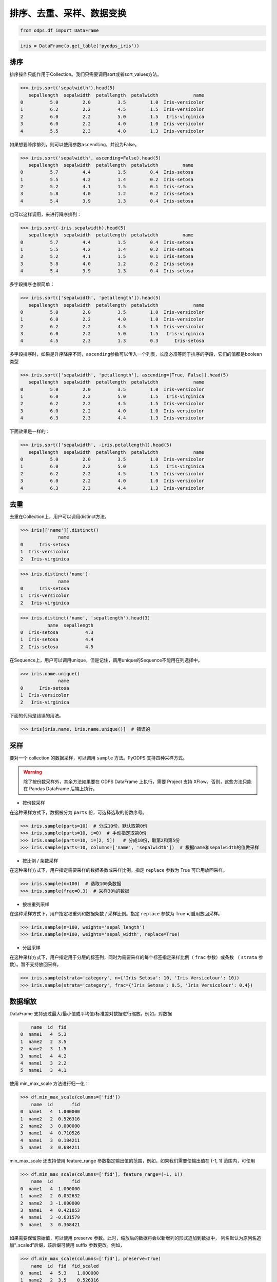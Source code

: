 .. _dfsortdistinct:

排序、去重、采样、数据变换
=========================

.. code:: python

    from odps.df import DataFrame

.. code:: python

    iris = DataFrame(o.get_table('pyodps_iris'))

排序
-----

排序操作只能作用于Collection。我们只需要调用sort或者sort\_values方法。

.. code:: python

    >>> iris.sort('sepalwidth').head(5)
       sepallength  sepalwidth  petallength  petalwidth             name
    0          5.0         2.0          3.5         1.0  Iris-versicolor
    1          6.2         2.2          4.5         1.5  Iris-versicolor
    2          6.0         2.2          5.0         1.5   Iris-virginica
    3          6.0         2.2          4.0         1.0  Iris-versicolor
    4          5.5         2.3          4.0         1.3  Iris-versicolor

如果想要降序排列，则可以使用参数\ ``ascending``\ ，并设为False。

.. code:: python

    >>> iris.sort('sepalwidth', ascending=False).head(5)
       sepallength  sepalwidth  petallength  petalwidth         name
    0          5.7         4.4          1.5         0.4  Iris-setosa
    1          5.5         4.2          1.4         0.2  Iris-setosa
    2          5.2         4.1          1.5         0.1  Iris-setosa
    3          5.8         4.0          1.2         0.2  Iris-setosa
    4          5.4         3.9          1.3         0.4  Iris-setosa

也可以这样调用，来进行降序排列：

.. code:: python

    >>> iris.sort(-iris.sepalwidth).head(5)
       sepallength  sepalwidth  petallength  petalwidth         name
    0          5.7         4.4          1.5         0.4  Iris-setosa
    1          5.5         4.2          1.4         0.2  Iris-setosa
    2          5.2         4.1          1.5         0.1  Iris-setosa
    3          5.8         4.0          1.2         0.2  Iris-setosa
    4          5.4         3.9          1.3         0.4  Iris-setosa

多字段排序也很简单：

.. code:: python

    >>> iris.sort(['sepalwidth', 'petallength']).head(5)
       sepallength  sepalwidth  petallength  petalwidth             name
    0          5.0         2.0          3.5         1.0  Iris-versicolor
    1          6.0         2.2          4.0         1.0  Iris-versicolor
    2          6.2         2.2          4.5         1.5  Iris-versicolor
    3          6.0         2.2          5.0         1.5   Iris-virginica
    4          4.5         2.3          1.3         0.3      Iris-setosa

多字段排序时，如果是升序降序不同，\ ``ascending``\ 参数可以传入一个列表，长度必须等同于排序的字段，它们的值都是boolean类型

.. code:: python

    >>> iris.sort(['sepalwidth', 'petallength'], ascending=[True, False]).head(5)
       sepallength  sepalwidth  petallength  petalwidth             name
    0          5.0         2.0          3.5         1.0  Iris-versicolor
    1          6.0         2.2          5.0         1.5   Iris-virginica
    2          6.2         2.2          4.5         1.5  Iris-versicolor
    3          6.0         2.2          4.0         1.0  Iris-versicolor
    4          6.3         2.3          4.4         1.3  Iris-versicolor

下面效果是一样的：

.. code:: python

    >>> iris.sort(['sepalwidth', -iris.petallength]).head(5)
       sepallength  sepalwidth  petallength  petalwidth             name
    0          5.0         2.0          3.5         1.0  Iris-versicolor
    1          6.0         2.2          5.0         1.5   Iris-virginica
    2          6.2         2.2          4.5         1.5  Iris-versicolor
    3          6.0         2.2          4.0         1.0  Iris-versicolor
    4          6.3         2.3          4.4         1.3  Iris-versicolor

去重
-----

去重在Collection上，用户可以调用distinct方法。

.. code:: python

    >>> iris[['name']].distinct()
                  name
    0      Iris-setosa
    1  Iris-versicolor
    2   Iris-virginica

.. code:: python

    >>> iris.distinct('name')
                  name
    0      Iris-setosa
    1  Iris-versicolor
    2   Iris-virginica

.. code:: python

    >>> iris.distinct('name', 'sepallength').head(3)
              name  sepallength
    0  Iris-setosa          4.3
    1  Iris-setosa          4.4
    2  Iris-setosa          4.5

在Sequence上，用户可以调用unique，但是记住，调用unique的Sequence不能用在列选择中。

.. code:: python

    >>> iris.name.unique()
                  name
    0      Iris-setosa
    1  Iris-versicolor
    2   Iris-virginica


下面的代码是错误的用法。

.. code:: python

    >>> iris[iris.name, iris.name.unique()]  # 错误的


采样
------


要对一个 collection 的数据采样，可以调用 ``sample`` 方法。PyODPS 支持四种采样方式。

.. warning::
    除了按份数采样外，其余方法如果要在 ODPS DataFrame 上执行，需要 Project 支持 XFlow，否则，这些方法只能在
    Pandas DataFrame 后端上执行。

- 按份数采样

在这种采样方式下，数据被分为 ``parts`` 份，可选择选取的份数序号。

.. code:: python

    >>> iris.sample(parts=10)  # 分成10份，默认取第0份
    >>> iris.sample(parts=10, i=0)  # 手动指定取第0份
    >>> iris.sample(parts=10, i=[2, 5])   # 分成10份，取第2和第5份
    >>> iris.sample(parts=10, columns=['name', 'sepalwidth'])  # 根据name和sepalwidth的值做采样

- 按比例 / 条数采样

在这种采样方式下，用户指定需要采样的数据条数或采样比例。指定 ``replace`` 参数为 True 可启用放回采样。

.. code:: python

    >>> iris.sample(n=100)  # 选取100条数据
    >>> iris.sample(frac=0.3)  # 采样30%的数据

- 按权重列采样

在这种采样方式下，用户指定权重列和数据条数 / 采样比例。指定 ``replace`` 参数为 True 可启用放回采样。

.. code:: python

    >>> iris.sample(n=100, weights='sepal_length')
    >>> iris.sample(n=100, weights='sepal_width', replace=True)

- 分层采样

在这种采样方式下，用户指定用于分层的标签列，同时为需要采样的每个标签指定采样比例（ ``frac`` 参数）或条数
（ ``strata`` 参数）。暂不支持放回采样。

.. code:: python

    >>> iris.sample(strata='category', n={'Iris Setosa': 10, 'Iris Versicolour': 10})
    >>> iris.sample(strata='category', frac={'Iris Setosa': 0.5, 'Iris Versicolour': 0.4})

数据缩放
--------

DataFrame 支持通过最大/最小值或平均值/标准差对数据进行缩放。例如，对数据

.. code:: python

        name  id  fid
    0  name1   4  5.3
    1  name2   2  3.5
    2  name2   3  1.5
    3  name1   4  4.2
    4  name1   3  2.2
    5  name1   3  4.1

使用 min_max_scale 方法进行归一化：

.. code:: python

    >>> df.min_max_scale(columns=['fid'])
        name  id       fid
    0  name1   4  1.000000
    1  name2   2  0.526316
    2  name2   3  0.000000
    3  name1   4  0.710526
    4  name1   3  0.184211
    5  name1   3  0.684211

min_max_scale 还支持使用 feature_range 参数指定输出值的范围，例如，如果我们需要使输出值在 (-1, 1)
范围内，可使用

.. code:: python

    >>> df.min_max_scale(columns=['fid'], feature_range=(-1, 1))
        name  id       fid
    0  name1   4  1.000000
    1  name2   2  0.052632
    2  name2   3 -1.000000
    3  name1   4  0.421053
    4  name1   3 -0.631579
    5  name1   3  0.368421

如果需要保留原始值，可以使用 preserve 参数。此时，缩放后的数据将会以新增列的形式追加到数据中，
列名默认为原列名追加“_scaled”后缀，该后缀可使用 suffix 参数更改。例如，

.. code:: python

    >>> df.min_max_scale(columns=['fid'], preserve=True)
        name  id  fid  fid_scaled
    0  name1   4  5.3    1.000000
    1  name2   2  3.5    0.526316
    2  name2   3  1.5    0.000000
    3  name1   4  4.2    0.710526
    4  name1   3  2.2    0.184211
    5  name1   3  4.1    0.684211

min_max_scale 也支持使用 group 参数指定一个或多个分组列，在分组列中分别取最值进行缩放。例如，

.. code:: python

    >>> df.min_max_scale(columns=['fid'], group=['name'])
        name  id       fid
    0  name1   4  1.000000
    1  name1   4  0.645161
    2  name1   3  0.000000
    3  name1   3  0.612903
    4  name2   2  1.000000
    5  name2   3  0.000000

可见结果中，name1 和 name2 两组均按组中的最值进行了缩放。

std_scale 可依照标准正态分布对数据进行调整。例如，

.. code:: python

    >>> df.std_scale(columns=['fid'])
        name  id       fid
    0  name1   4  1.436467
    1  name2   2  0.026118
    2  name2   3 -1.540938
    3  name1   4  0.574587
    4  name1   3 -0.992468
    5  name1   3  0.496234

std_scale 同样支持 preserve 参数保留原始列以及使用 group 进行分组，具体请参考 min_max_scale，此处不再赘述。

空值处理
--------

DataFrame 支持筛去空值以及填充空值的功能。例如，对数据

.. code:: python

       id   name   f1   f2   f3   f4
    0   0  name1  1.0  NaN  3.0  4.0
    1   1  name1  2.0  NaN  NaN  1.0
    2   2  name1  3.0  4.0  1.0  NaN
    3   3  name1  NaN  1.0  2.0  3.0
    4   4  name1  1.0  NaN  3.0  4.0
    5   5  name1  1.0  2.0  3.0  4.0
    6   6  name1  NaN  NaN  NaN  NaN

使用 dropna 可删除 subset 中包含空值的行：

.. code:: python

    >>> df.dropna(subset=['f1', 'f2', 'f3', 'f4'])
       id   name   f1   f2   f3   f4
    0   5  name1  1.0  2.0  3.0  4.0

如果行中包含非空值则不删除，可以使用 how='all'：

.. code:: python

    >>> df.dropna(how='all', subset=['f1', 'f2', 'f3', 'f4'])
       id   name   f1   f2   f3   f4
    0   0  name1  1.0  NaN  3.0  4.0
    1   1  name1  2.0  NaN  NaN  1.0
    2   2  name1  3.0  4.0  1.0  NaN
    3   3  name1  NaN  1.0  2.0  3.0
    4   4  name1  1.0  NaN  3.0  4.0
    5   5  name1  1.0  2.0  3.0  4.0

你也可以使用 thresh 参数来指定行中至少要有多少个非空值。例如：

.. code:: python

    >>> df.dropna(thresh=3, subset=['f1', 'f2', 'f3', 'f4'])
       id   name   f1   f2   f3   f4
    0   0  name1  1.0  NaN  3.0  4.0
    2   2  name1  3.0  4.0  1.0  NaN
    3   3  name1  NaN  1.0  2.0  3.0
    4   4  name1  1.0  NaN  3.0  4.0
    5   5  name1  1.0  2.0  3.0  4.0

使用 fillna 可使用常数或已有的列填充未知值。下面给出了使用常数填充的例子：

.. code:: python

    >>> df.fillna(100, subset=['f1', 'f2', 'f3', 'f4'])
       id   name     f1     f2     f3     f4
    0   0  name1    1.0  100.0    3.0    4.0
    1   1  name1    2.0  100.0  100.0    1.0
    2   2  name1    3.0    4.0    1.0  100.0
    3   3  name1  100.0    1.0    2.0    3.0
    4   4  name1    1.0  100.0    3.0    4.0
    5   5  name1    1.0    2.0    3.0    4.0
    6   6  name1  100.0  100.0  100.0  100.0

你也可以使用一个已有的列来填充未知值。例如：

.. code:: python

    >>> df.fillna(df.f2, subset=['f1', 'f2', 'f3', 'f4'])
       id   name   f1   f2   f3   f4
    0   0  name1  1.0  NaN  3.0  4.0
    1   1  name1  2.0  NaN  NaN  1.0
    2   2  name1  3.0  4.0  1.0  4.0
    3   3  name1  1.0  1.0  2.0  3.0
    4   4  name1  1.0  NaN  3.0  4.0
    5   5  name1  1.0  2.0  3.0  4.0
    6   6  name1  NaN  NaN  NaN  NaN

特别地，DataFrame 提供了向前 / 向后填充的功能。通过指定 method 参数为下列值可以达到目的：

================== ==============
 取值               含义
================== ==============
 bfill / backfill   向前填充
 ffill / pad        向后填充
================== ==============

例如：

.. code:: python

    >>> df.fillna(method='bfill', subset=['f1', 'f2', 'f3', 'f4'])
       id   name   f1   f2   f3   f4
    0   0  name1  1.0  3.0  3.0  4.0
    1   1  name1  2.0  1.0  1.0  1.0
    2   2  name1  3.0  4.0  1.0  NaN
    3   3  name1  1.0  1.0  2.0  3.0
    4   4  name1  1.0  3.0  3.0  4.0
    5   5  name1  1.0  2.0  3.0  4.0
    6   6  name1  NaN  NaN  NaN  NaN
    >>> df.fillna(method='ffill', subset=['f1', 'f2', 'f3', 'f4'])
       id   name   f1   f2   f3   f4
    0   0  name1  1.0  1.0  3.0  4.0
    1   1  name1  2.0  2.0  2.0  1.0
    2   2  name1  3.0  4.0  1.0  1.0
    3   3  name1  NaN  1.0  2.0  3.0
    4   4  name1  1.0  1.0  3.0  4.0
    5   5  name1  1.0  2.0  3.0  4.0
    6   6  name1  NaN  NaN  NaN  NaN

你也可以使用 ffill / bfill 函数来简化代码。ffill 等价于 fillna(method='ffill')，
bfill 等价于 fillna(method='bfill')

对所有行/列调用自定义函数
------------------------


对一行数据使用自定义函数
~~~~~~~~~~~~~~~~~~~~~~~

要对一行数据使用自定义函数，可以使用apply方法，axis参数必须为1，表示在行上操作。

apply的自定义函数接收一个参数，为上一步Collection的一行数据，用户可以通过属性、或者偏移取得一个字段的数据。

.. code:: python

    >>> iris.apply(lambda row: row.sepallength + row.sepalwidth, axis=1, reduce=True, types='float').rename('sepaladd').head(3)
       sepaladd
    0       8.6
    1       7.9
    2       7.9

``reduce``\ 为True时，表示返回结果为Sequence，否则返回结果为Collection。
``names``\ 和 ``types``\ 参数分别指定返回的Sequence或Collection的字段名和类型。
如果类型不指定，将会默认为string类型。

在apply的自定义函数中，reduce为False时，也可以使用 ``yield``\ 关键字来返回多行结果。

.. code:: python

    >>> iris.count()
    150
    >>>
    >>> def handle(row):
    >>>     yield row.sepallength - row.sepalwidth, row.sepallength + row.sepalwidth
    >>>     yield row.petallength - row.petalwidth, row.petallength + row.petalwidth
    >>>
    >>> iris.apply(handle, axis=1, names=['iris_add', 'iris_sub'], types=['float', 'float']).count()
    300

我们也可以在函数上来注释返回的字段和类型，这样就不需要在函数调用时再指定。


.. code:: python

    >>> from odps.df import output
    >>>
    >>> @output(['iris_add', 'iris_sub'], ['float', 'float'])
    >>> def handle(row):
    >>>     yield row.sepallength - row.sepalwidth, row.sepallength + row.sepalwidth
    >>>     yield row.petallength - row.petalwidth, row.petallength + row.petalwidth
    >>>
    >>> iris.apply(handle, axis=1).count()
    300

也可以使用 map-only 的map_reduce，和 axis=1 的apply操作是等价的。

.. code:: python

    >>> iris.map_reduce(mapper=handle).count()
    300

如果想调用 ODPS 上已经存在的 UDTF，则函数指定为函数名即可。

.. code:: python

    >>> iris['name', 'sepallength'].apply('your_func', axis=1, names=['name2', 'sepallength2'], types=['string', 'float'])

对所有列调用自定义聚合
~~~~~~~~~~~~~~~~~~~~~~~

调用apply方法，当我们不指定axis，或者axis为0的时候，我们可以通过传入一个自定义聚合类来对所有sequence进行聚合操作。

.. code-block:: python

    class Agg(object):

        def buffer(self):
            return [0.0, 0]

        def __call__(self, buffer, val):
            buffer[0] += val
            buffer[1] += 1

        def merge(self, buffer, pbuffer):
            buffer[0] += pbuffer[0]
            buffer[1] += pbuffer[1]

        def getvalue(self, buffer):
            if buffer[1] == 0:
                return 0.0
            return buffer[0] / buffer[1]

.. code:: python

    >>> iris.exclude('name').apply(Agg)
       sepallength_aggregation  sepalwidth_aggregation  petallength_aggregation  petalwidth_aggregation
    0                 5.843333                   3.054                 3.758667                1.198667

引用资源
~~~~~~~~~~~~~


类似于对 :ref:`map <map>` 方法的resources参数，每个resource可以是ODPS上的资源（表资源或文件资源），或者引用一个collection作为资源。

对于axis为1，也就是在行上操作，我们需要写一个函数闭包或者callable的类。
而对于列上的聚合操作，我们只需在 \_\_init\_\_ 函数里读取资源即可。


.. code:: python

    >>> words_df
                         sentence
    0                 Hello World
    1                Hello Python
    2  Life is short I use Python
    >>>
    >>> import pandas as pd
    >>> stop_words = DataFrame(pd.DataFrame({'stops': ['is', 'a', 'I']}))
    >>>
    >>> @output(['sentence'], ['string'])
    >>> def filter_stops(resources):
    >>>     stop_words = set([r[0] for r in resources[0]])
    >>>     def h(row):
    >>>         return ' '.join(w for w in row[0].split() if w not in stop_words),
    >>>     return h
    >>>
    >>> words_df.apply(filter_stops, axis=1, resources=[stop_words])
                    sentence
    0            Hello World
    1           Hello Python
    2  Life short use Python

可以看到这里的stop_words是存放于本地，但在真正执行时会被上传到ODPS作为资源引用。


使用第三方Python库
~~~~~~~~~~~~~~~~~~~~

使用方法类似 :ref:`map中使用第三方Python库 <third_party_library>` 。

可以在全局指定使用的库：

.. code:: python

    >>> from odps import options
    >>> options.df.libraries = ['six.whl', 'python_dateutil.whl']

或者在立即执行的方法中，局部指定：

.. code:: python

    >>> df.apply(my_func, axis=1).to_pandas(libraries=['six.whl', 'python_dateutil.whl'])

.. warning::
    由于字节码定义的差异，Python 3 下使用新语言特性（例如 ``yield from`` ）时，代码在使用 Python 2.7 的 ODPS
    Worker 上执行时会发生错误。因而建议在 Python 3 下使用 MapReduce API 编写生产作业前，先确认相关代码是否能正常
    执行。

.. _map_reduce:

MapReduce API
--------------


PyODPS DataFrame也支持MapReduce API，用户可以分别编写map和reduce函数（map_reduce可以只有mapper或者reducer过程）。
我们来看个简单的wordcount的例子。


.. code:: python

    >>> def mapper(row):
    >>>     for word in row[0].split():
    >>>         yield word.lower(), 1
    >>>
    >>> def reducer(keys):
    >>>     cnt = [0]
    >>>     def h(row, done):  # done表示这个key已经迭代结束
    >>>         cnt[0] += row[1]
    >>>         if done:
    >>>             yield keys[0], cnt[0]
    >>>     return h
    >>>
    >>> words_df.map_reduce(mapper, reducer, group=['word', ],
    >>>                     mapper_output_names=['word', 'cnt'],
    >>>                     mapper_output_types=['string', 'int'],
    >>>                     reducer_output_names=['word', 'cnt'],
    >>>                     reducer_output_types=['string', 'int'])
         word  cnt
    0   hello    2
    1       i    1
    2      is    1
    3    life    1
    4  python    2
    5   short    1
    6     use    1
    7   world    1

group参数用来指定reduce按哪些字段做分组，如果不指定，会按全部字段做分组。

其中对于reducer来说，会稍微有些不同。它需要接收聚合的keys初始化，并能继续处理按这些keys聚合的每行数据。
第2个参数表示这些keys相关的所有行是不是都迭代完成。

这里写成函数闭包的方式，主要为了方便，当然我们也能写成callable的类。

.. code-block:: python

    class reducer(object):
        def __init__(self, keys):
            self.cnt = 0

        def __call__(self, row, done):  # done表示这个key已经迭代结束
            self.cnt += row.cnt
            if done:
                yield row.word, self.cnt

使用 ``output``\ 来注释会让代码更简单些。

.. code:: python

    >>> from odps.df import output
    >>>
    >>> @output(['word', 'cnt'], ['string', 'int'])
    >>> def mapper(row):
    >>>     for word in row[0].split():
    >>>         yield word.lower(), 1
    >>>
    >>> @output(['word', 'cnt'], ['string', 'int'])
    >>> def reducer(keys):
    >>>     cnt = [0]
    >>>     def h(row, done):  # done表示这个key已经迭代结束
    >>>         cnt[0] += row.cnt
    >>>         if done:
    >>>             yield keys.word, cnt[0]
    >>>     return h
    >>>
    >>> words_df.map_reduce(mapper, reducer, group='word')
         word  cnt
    0   hello    2
    1       i    1
    2      is    1
    3    life    1
    4  python    2
    5   short    1
    6     use    1
    7   world    1

有时候我们在迭代的时候需要按某些列排序，则可以使用 ``sort``\ 参数，来指定按哪些列排序，升序降序则通过 ``ascending``\ 参数指定。
``ascending`` 参数可以是一个bool值，表示所有的 ``sort``\ 字段是相同升序或降序，
也可以是一个列表，长度必须和 ``sort``\ 字段长度相同。


指定combiner
~~~~~~~~~~~~~~

combiner表示在map_reduce API里表示在mapper端，就先对数据进行聚合操作，它的用法和reducer是完全一致的，但不能引用资源。
并且，combiner的输出的字段名和字段类型必须和mapper完全一致。

上面的例子，我们就可以使用reducer作为combiner来先在mapper端对数据做初步的聚合，减少shuffle出去的数据量。

.. code:: python

    >>> words_df.map_reduce(mapper, reducer, combiner=reducer, group='word')

引用资源
~~~~~~~~~~~~~

在MapReduce API里，我们能分别指定mapper和reducer所要引用的资源。

如下面的例子，我们对mapper里的单词做停词过滤，在reducer里对白名单的单词数量加5。

.. code:: python

    >>> white_list_file = o.create_resource('pyodps_white_list_words', 'file', file_obj='Python\nWorld')
    >>>
    >>> @output(['word', 'cnt'], ['string', 'int'])
    >>> def mapper(resources):
    >>>     stop_words = set(r[0].strip() for r in resources[0])
    >>>     def h(row):
    >>>         for word in row[0].split():
    >>>             if word not in stop_words:
    >>>                 yield word, 1
    >>>     return h
    >>>
    >>> @output(['word', 'cnt'], ['string', 'int'])
    >>> def reducer(resources):
    >>>     d = dict()
    >>>     d['white_list'] = set(word.strip() for word in resources[0])
    >>>     d['cnt'] = 0
    >>>     def inner(keys):
    >>>         d['cnt'] = 0
    >>>         def h(row, done):
    >>>             d['cnt'] += row.cnt
    >>>             if done:
    >>>                 if row.word in d['white_list']:
    >>>                     d['cnt'] += 5
    >>>                 yield keys.word, d['cnt']
    >>>         return h
    >>>     return inner
    >>>
    >>> words_df.map_reduce(mapper, reducer, group='word',
    >>>                     mapper_resources=[stop_words], reducer_resources=[white_list_file])
         word  cnt
    0   hello    2
    1    life    1
    2  python    7
    3   world    6
    4   short    1
    5     use    1

使用第三方Python库
~~~~~~~~~~~~~~~~~~~~~~~~~~~~~~~~


使用方法类似 :ref:`map中使用第三方Python库 <third_party_library>` 。

可以在全局指定使用的库：

.. code:: python

    >>> from odps import options
    >>> options.df.libraries = ['six.whl', 'python_dateutil.whl']


或者在立即执行的方法中，局部指定：

.. code:: python

    >>> df.map_reduce(mapper=my_mapper, reducer=my_reducer, group='key').execute(libraries=['six.whl', 'python_dateutil.whl'])


.. warning::
    由于字节码定义的差异，Python 3 下使用新语言特性（例如 ``yield from`` ）时，代码在使用 Python 2.7 的 ODPS
    Worker 上执行时会发生错误。因而建议在 Python 3 下使用 MapReduce API 编写生产作业前，先确认相关代码是否能正常
    执行。


重排数据
----------

有时候我们的数据在集群上分布可能是不均匀的，我们需要对数据重排。调用 ``reshuffle`` 接口即可。


.. code:: python

    >>> df1 = df.reshuffle()


默认会按随机数做哈希来分布。也可以指定按那些列做分布，且可以指定重排后的排序顺序。


.. code:: python

    >>> df1.reshuffle('name', sort='id', ascending=False)


布隆过滤器
----------


PyODPS DataFrame提供了 ``bloom_filter`` 接口来进行布隆过滤器的计算。

给定某个collection，和它的某个列计算的sequence1，我们能对另外一个sequence2进行布隆过滤，sequence1不在sequence2中的一定会过滤，
但可能不能完全过滤掉不存在于sequence2中的数据，这也是一种近似的方法。

这样的好处是能快速对collection进行快速过滤一些无用数据。

这在大规模join的时候，一边数据量远大过另一边数据，而大部分并不会join上的场景很有用。
比如，我们在join用户的浏览数据和交易数据时，用户的浏览大部分不会带来交易，我们可以利用交易数据先对浏览数据进行布隆过滤，
然后再join能很好提升性能。

.. code:: python

    >>> df1 = DataFrame(pd.DataFrame({'a': ['name1', 'name2', 'name3', 'name1'], 'b': [1, 2, 3, 4]}))
    >>> df1
           a  b
    0  name1  1
    1  name2  2
    2  name3  3
    3  name1  4
    >>> df2 = DataFrame(pd.DataFrame({'a': ['name1']}))
    >>> df2
           a
    0  name1
    >>> df1.bloom_filter('a', df2.a) # 这里第0个参数可以是个计算表达式如: df1.a + '1'
           a  b
    0  name1  1
    1  name1  4

这里由于数据量很小，df1中的a为name2和name3的行都被正确过滤掉了，当数据量很大的时候，可能会有一定的数据不能被过滤。

如之前提的join场景中，少量不能过滤并不能并不会影响正确性，但能较大提升join的性能。

我们可以传入 ``capacity`` 和 ``error_rate`` 来设置数据的量以及错误率，默认值是 ``3000`` 和 ``0.01``。

.. note::
    要注意，调大 ``capacity`` 或者减小 ``error_rate`` 会增加内存的使用，所以应当根据实际情况选择一个合理的值。


.. _dfpivot:

透视表（pivot_table）
---------------------

PyODPS DataFrame提供透视表的功能。我们通过几个例子来看使用。


.. code:: python

    >>> df
         A    B      C  D  E
    0  foo  one  small  1  3
    1  foo  one  large  2  4
    2  foo  one  large  2  5
    3  foo  two  small  3  6
    4  foo  two  small  3  4
    5  bar  one  large  4  5
    6  bar  one  small  5  3
    7  bar  two  small  6  2
    8  bar  two  large  7  1


最简单的透视表必须提供一个 ``rows`` 参数，表示按一个或者多个字段做取平均值的操作。

.. code:: python

    >>> df['A', 'D', 'E'].pivot_table(rows='A')
         A  D_mean  E_mean
    0  bar     5.5    2.75
    1  foo     2.2    4.40

rows可以提供多个，表示按多个字段做聚合。

.. code:: python

    >>> df.pivot_table(rows=['A', 'B', 'C'])
         A    B      C  D_mean  E_mean
    0  bar  one  large     4.0     5.0
    1  bar  one  small     5.0     3.0
    2  bar  two  large     7.0     1.0
    3  bar  two  small     6.0     2.0
    4  foo  one  large     2.0     4.5
    5  foo  one  small     1.0     3.0
    6  foo  two  small     3.0     5.0

我们可以指定 ``values`` 来显示指定要计算的列。

.. code:: python

    >>> df.pivot_table(rows=['A', 'B'], values='D')
         A    B    D_mean
    0  bar  one  4.500000
    1  bar  two  6.500000
    2  foo  one  1.666667
    3  foo  two  3.000000

计算值列时，默认会计算平均值，用户可以指定一个或者多个聚合函数。

.. code:: python

    >>> df.pivot_table(rows=['A', 'B'], values=['D'], aggfunc=['mean', 'count', 'sum'])
         A    B    D_mean  D_count  D_sum
    0  bar  one  4.500000        2      9
    1  bar  two  6.500000        2     13
    2  foo  one  1.666667        3      5
    3  foo  two  3.000000        2      6

我们也可以把原始数据的某一列的值，作为新的collection的列。 **这也是透视表最强大的地方。**

.. code:: python

    >>> df.pivot_table(rows=['A', 'B'], values='D', columns='C')
         A    B  large_D_mean  small_D_mean
    0  bar  one           4.0           5.0
    1  bar  two           7.0           6.0
    2  foo  one           2.0           1.0
    3  foo  two           NaN           3.0

我们可以提供 ``fill_value`` 来填充空值。

.. code:: python

    >>> df.pivot_table(rows=['A', 'B'], values='D', columns='C', fill_value=0)
         A    B  large_D_mean  small_D_mean
    0  bar  one             4             5
    1  bar  two             7             6
    2  foo  one             2             1
    3  foo  two             0             3


Key-Value 字符串转换
---------------------

DataFrame 提供了将 Key-Value 对展开为列，以及将普通列转换为 Key-Value 列的功能。

我们的数据为

.. code:: python

    >>> df
        name               kv
    0  name1  k1=1,k2=3,k5=10
    1  name1    k1=7.1,k7=8.2
    2  name2    k2=1.2,k3=1.5
    3  name2      k9=1.1,k2=1

可以通过 extract_kv 方法将 Key-Value 字段展开：

.. code:: python

    >>> df.extract_kv(columns=['kv'], kv_delim='=', item_delim=',')
       name   kv_k1  kv_k2  kv_k3  kv_k5  kv_k7  kv_k9
    0  name1    1.0    3.0    NaN   10.0    NaN    NaN
    1  name1    7.0    NaN    NaN    NaN    8.2    NaN
    2  name2    NaN    1.2    1.5    NaN    NaN    NaN
    3  name2    NaN    1.0    NaN    NaN    NaN    1.1

其中，需要展开的字段名由 columns 指定，Key 和 Value 之间的分隔符，以及 Key-Value 对之间的分隔符分别由
kv_delim 和 item_delim 这两个参数指定，默认分别为半角冒号和半角逗号。输出的字段名为原字段名和 Key
值的组合，通过“_”相连。缺失值默认为 None，可通过 ``fill_value`` 选择需要填充的值。例如，相同的 df，

.. code:: python

    >>> df.extract_kv(columns=['kv'], kv_delim='=', fill_value=0)
       name   kv_k1  kv_k2  kv_k3  kv_k5  kv_k7  kv_k9
    0  name1    1.0    3.0    0.0   10.0    0.0    0.0
    1  name1    7.0    0.0    0.0    0.0    8.2    0.0
    2  name2    0.0    1.2    1.5    0.0    0.0    0.0
    3  name2    0.0    1.0    0.0    0.0    0.0    1.1

DataFrame 也支持将多列数据转换为一个 Key-Value 列。例如，

.. code:: python

    >>> df
       name    k1   k2   k3    k5   k7   k9
    0  name1  1.0  3.0  NaN  10.0  NaN  NaN
    1  name1  7.0  NaN  NaN   NaN  8.2  NaN
    2  name2  NaN  1.2  1.5   NaN  NaN  NaN
    3  name2  NaN  1.0  NaN   NaN  NaN  1.1

可通过 to_kv 方法转换为 Key-Value 表示的格式：

.. code:: python

    >>> df.to_kv(columns=['k1', 'k2', 'k3', 'k5', 'k7', 'k9'], kv_delim='=')
        name               kv
    0  name1  k1=1,k2=3,k5=10
    1  name1    k1=7.1,k7=8.2
    2  name2    k2=1.2,k3=1.5
    3  name2      k9=1.1,k2=1
